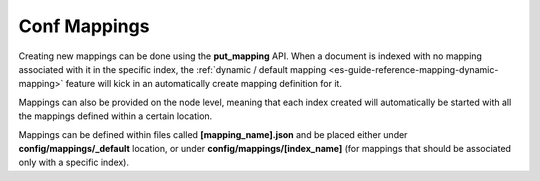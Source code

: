 .. _es-guide-reference-mapping-conf-mappings:

=============
Conf Mappings
=============

Creating new mappings can be done using the **put_mapping** API. When a document is indexed with no mapping associated with it in the specific index, the :ref:`dynamic / default mapping <es-guide-reference-mapping-dynamic-mapping>`  feature will kick in an automatically create mapping definition for it.


Mappings can also be provided on the node level, meaning that each index created will automatically be started with all the mappings defined within a certain location.


Mappings can be defined within files called **[mapping_name].json** and be placed either under **config/mappings/_default** location, or under **config/mappings/[index_name]** (for mappings that should be associated only with a specific index).


